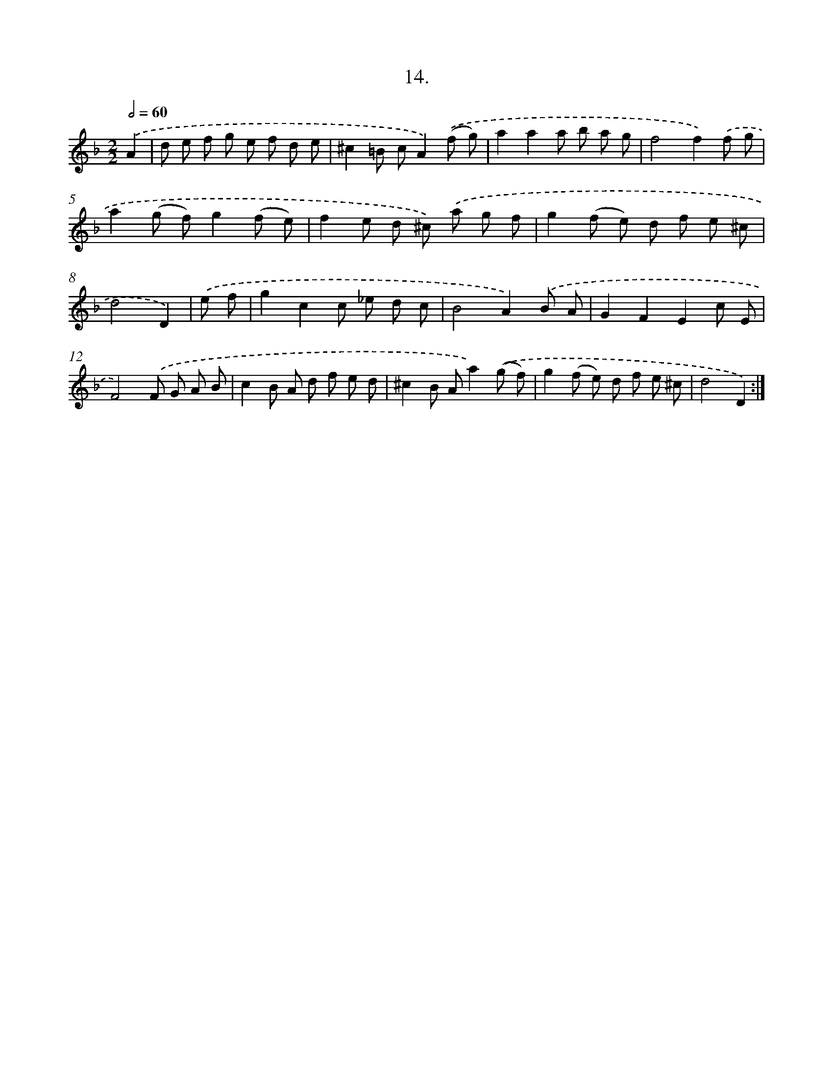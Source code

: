 X: 13723
T: 14.
%%abc-version 2.0
%%abcx-abcm2ps-target-version 5.9.1 (29 Sep 2008)
%%abc-creator hum2abc beta
%%abcx-conversion-date 2018/11/01 14:37:37
%%humdrum-veritas 2369969272
%%humdrum-veritas-data 1465252007
%%continueall 1
%%barnumbers 0
L: 1/8
M: 2/2
Q: 1/2=60
K: F clef=treble
.('A2 [I:setbarnb 1]|
d e f g e f d e |
^c2=B cA2).('(f g) |
a2a2a b a g |
f4f2).('f g |
a2(g f)g2(f e) |
f2e d ^c) .('a g f |
g2(f e) d f e ^c |
d4D2) |
.('e f [I:setbarnb 9]|
g2c2c _e d c |
B4A2).('B A |
G2F2E2c E |
F4).('F G A B |
c2B A d f e d |
^c2B Aa2).('(g f) |
g2(f e) d f e ^c |
d4D2) :|]
